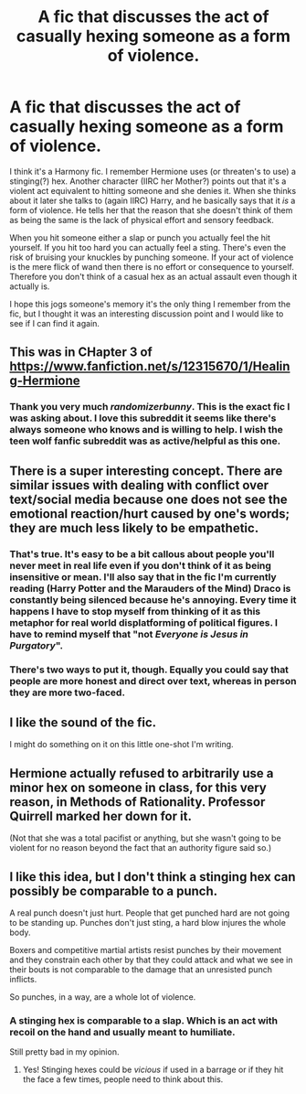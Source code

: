 #+TITLE: A fic that discusses the act of casually hexing someone as a form of violence.

* A fic that discusses the act of casually hexing someone as a form of violence.
:PROPERTIES:
:Author: KarelJanovic
:Score: 27
:DateUnix: 1565455088.0
:DateShort: 2019-Aug-10
:FlairText: What's That Fic?
:END:
I think it's a Harmony fic. I remember Hermione uses (or threaten's to use) a stinging(?) hex. Another character (IIRC her Mother?) points out that it's a violent act equivalent to hitting someone and she denies it. When she thinks about it later she talks to (again IIRC) Harry, and he basically says that it /is/ a form of violence. He tells her that the reason that she doesn't think of them as being the same is the lack of physical effort and sensory feedback.

When you hit someone either a slap or punch you actually feel the hit yourself. If you hit too hard you can actually feel a sting. There's even the risk of bruising your knuckles by punching someone. If your act of violence is the mere flick of wand then there is no effort or consequence to yourself. Therefore you don't think of a casual hex as an actual assault even though it actually is.

I hope this jogs someone's memory it's the only thing I remember from the fic, but I thought it was an interesting discussion point and I would like to see if I can find it again.


** This was in CHapter 3 of [[https://www.fanfiction.net/s/12315670/1/Healing-Hermione]]
:PROPERTIES:
:Author: randomizerbunny
:Score: 9
:DateUnix: 1565459402.0
:DateShort: 2019-Aug-10
:END:

*** Thank you very much /randomizerbunny/. This is the exact fic I was asking about. I love this subreddit it seems like there's always someone who knows and is willing to help. I wish the teen wolf fanfic subreddit was as active/helpful as this one.
:PROPERTIES:
:Author: KarelJanovic
:Score: 6
:DateUnix: 1565460978.0
:DateShort: 2019-Aug-10
:END:


** There is a super interesting concept. There are similar issues with dealing with conflict over text/social media because one does not see the emotional reaction/hurt caused by one's words; they are much less likely to be empathetic.
:PROPERTIES:
:Author: IamProudofthefish
:Score: 5
:DateUnix: 1565458871.0
:DateShort: 2019-Aug-10
:END:

*** That's true. It's easy to be a bit callous about people you'll never meet in real life even if you don't think of it as being insensitive or mean. I'll also say that in the fic I'm currently reading (Harry Potter and the Marauders of the Mind) Draco is constantly being silenced because he's annoying. Every time it happens I have to stop myself from thinking of it as this metaphor for real world displatforming of political figures. I have to remind myself that "not /Everyone is Jesus in Purgatory/".
:PROPERTIES:
:Author: KarelJanovic
:Score: 5
:DateUnix: 1565461513.0
:DateShort: 2019-Aug-10
:END:


*** There's two ways to put it, though. Equally you could say that people are more honest and direct over text, whereas in person they are more two-faced.
:PROPERTIES:
:Author: Taure
:Score: 1
:DateUnix: 1565515464.0
:DateShort: 2019-Aug-11
:END:


** I like the sound of the fic.

I might do something on it on this little one-shot I'm writing.
:PROPERTIES:
:Score: 5
:DateUnix: 1565456454.0
:DateShort: 2019-Aug-10
:END:


** Hermione actually refused to arbitrarily use a minor hex on someone in class, for this very reason, in Methods of Rationality. Professor Quirrell marked her down for it.

(Not that she was a total pacifist or anything, but she wasn't going to be violent for no reason beyond the fact that an authority figure said so.)
:PROPERTIES:
:Author: thrawnca
:Score: 5
:DateUnix: 1565468302.0
:DateShort: 2019-Aug-11
:END:


** I like this idea, but I don't think a stinging hex can possibly be comparable to a punch.

A real punch doesn't just hurt. People that get punched hard are not going to be standing up. Punches don't just sting, a hard blow injures the whole body.

Boxers and competitive martial artists resist punches by their movement and they constrain each other by that they could attack and what we see in their bouts is not comparable to the damage that an unresisted punch inflicts.

So punches, in a way, are a whole lot of violence.
:PROPERTIES:
:Author: impossiblefork
:Score: 1
:DateUnix: 1565475972.0
:DateShort: 2019-Aug-11
:END:

*** A stinging hex is comparable to a slap. Which is an act with recoil on the hand and usually meant to humiliate.

Still pretty bad in my opinion.
:PROPERTIES:
:Score: 3
:DateUnix: 1565477608.0
:DateShort: 2019-Aug-11
:END:

**** Yes! Stinging hexes could be /vicious/ if used in a barrage or if they hit the face a few times, people need to think about this.
:PROPERTIES:
:Author: EpicDaNoob
:Score: 2
:DateUnix: 1565505535.0
:DateShort: 2019-Aug-11
:END:
